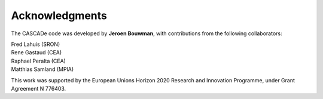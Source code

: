 
.. role:: blue

.. raw:: html

    <style> .blue {color:#1f618d} </style>
    <style> .red {color:red} </style>

Acknowledgments
===============

The :blue:`CASCADe` code was developed by
**Jeroen Bouwman**, with contributions from the following collaborators:

| Fred Lahuis (SRON)
| Rene Gastaud (CEA)
| Raphael Peralta (CEA)
| Matthias Samland (MPIA)

This work was supported by the European Unions Horizon 2020 Research and
Innovation Programme, under Grant Agreement N 776403.
